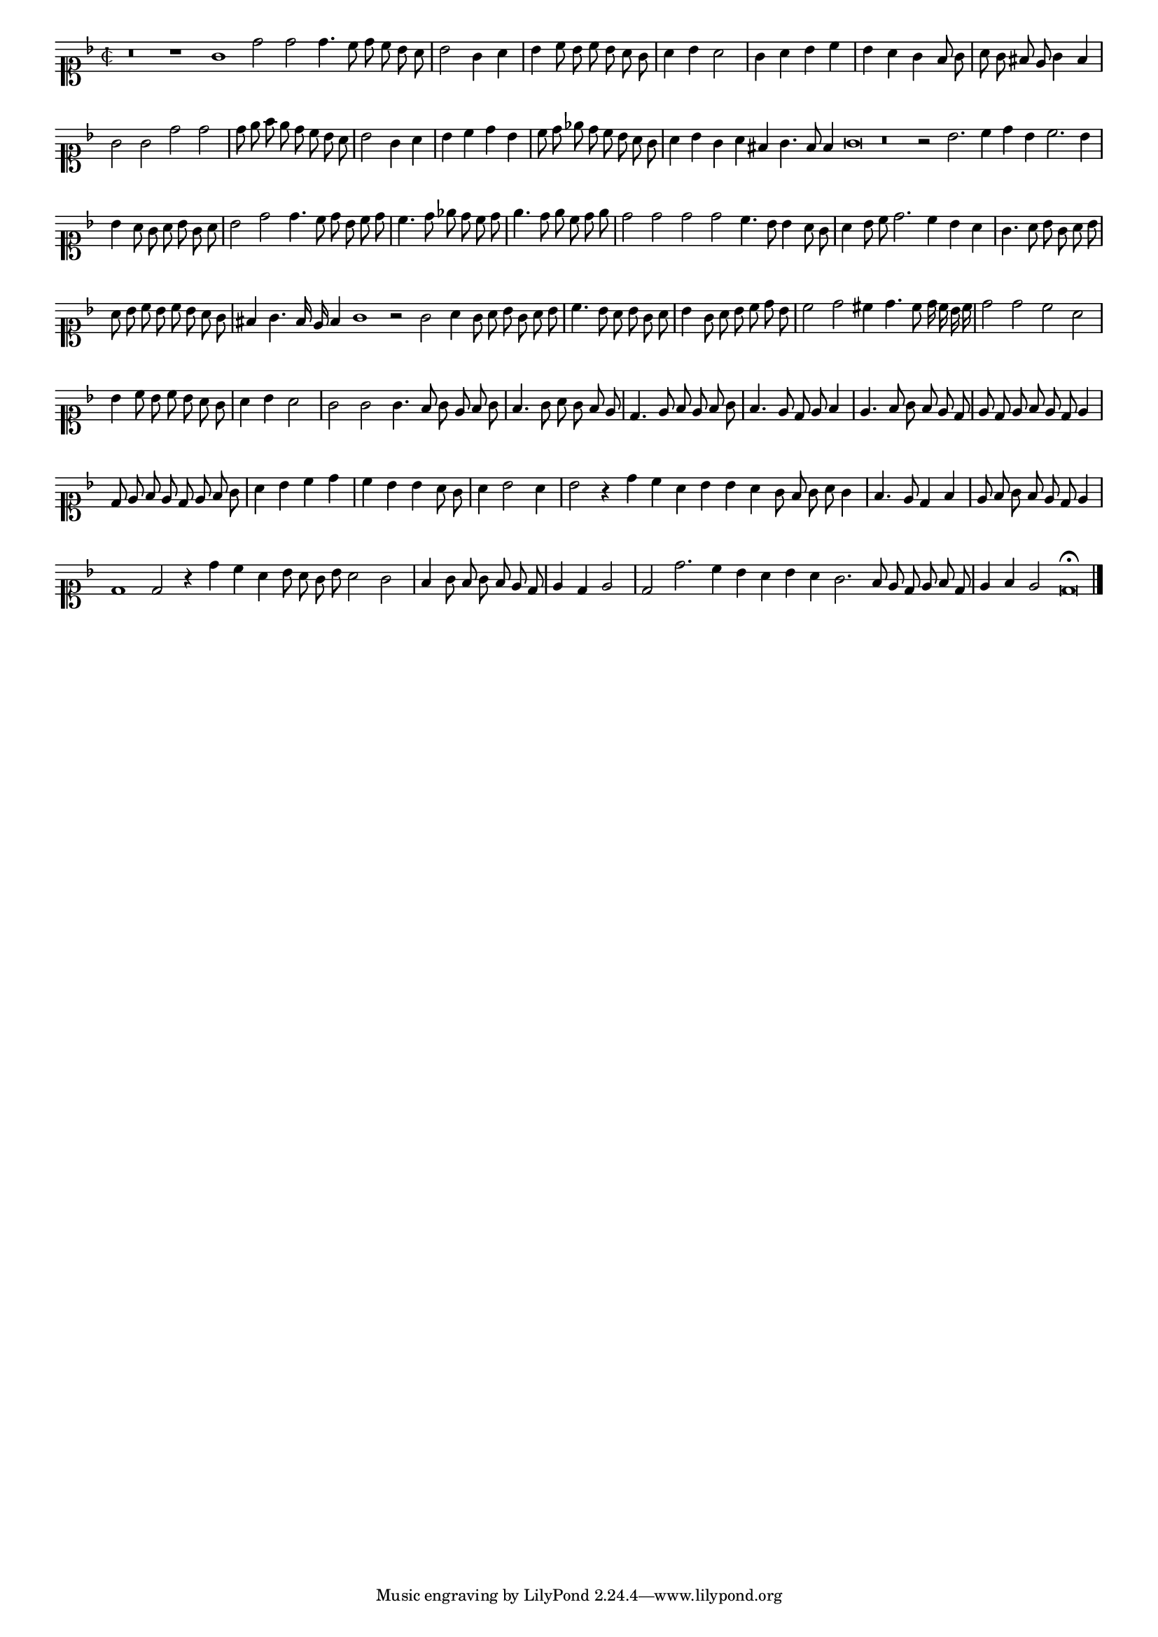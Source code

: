 \version "2.12.3"

#(set-global-staff-size 15)
\paper { indent = #0 }
\layout {
	\context {
		\Score
		\override SpacingSpanner #'uniform-stretching = ##t
	}
}
<<
\new Staff \with {
	%\remove "Time_signature_engraver"
        \override TimeSignature #'style = #'mensural
}
\relative c'' {
	#(set-accidental-style 'forget)
        \cadenzaOn
        \autoBeamOff
	\time 2/2
	\clef soprano
	\key d \minor
	r\breve r1 g1 d'2 d d4. c8 d c bes a \bar "|"
	bes2 g4 a \bar "|"
	bes4 c8 bes c bes a g \bar "|"
	a4 bes a2 \bar "|"
	g4 a bes c \bar "|"
	bes4 a g f8 g \bar "|"
	a8 g fis e g4 f \bar "|"
	g2 g d' d \bar "|"
	d8 e f e d c bes a \bar "|"
	bes2 g4 a \bar "|"
	bes c d bes \bar "|"
	c8 d ees d c bes a g \bar "|"
	a4 bes g a fis g4. f8 f4 g\breve r\breve r2 bes2. c4 d bes c2. bes4 \bar "|"
	bes4 a8 g a bes g a \bar "|"
	bes2 d2 d4. c8 d bes c d \bar "|"
	c4. d8 ees d c d \bar "|"
	e4. d8 e c d e \bar "|"
	d2 d d d c4. bes8 bes4 a8 g \bar "|"
	a4 bes8 c d2. c4 bes a \bar "|"
	g4. a8 bes g a bes \bar "|"
	a8 bes c bes c bes a g \bar "|"
	fis4 g4. f16 e f4 g1 r2 g2 a4 g8 a bes g a bes \bar "|"
	c4. bes8 a bes g a \bar "|"
	bes4 g8 a bes c d bes \bar "|"
	c2 d cis4 d4. c8 d16 c bes c \bar "|"
	d2 d c a \bar "|"
	bes4 c8 bes c bes a g \bar "|"
	a4 bes a2 \bar "|"
	g2 g g4. f8 g e f g \bar "|"
	f4. g8 a g f e \bar "|"
	d4. e8 f e f g \bar "|"
	f4. e8 d e f4 \bar "|"
	e4. f8 g f e d \bar "|"
	e8 d e f e d e4 \bar "|"
	d8 e f e d e f g \bar "|"
	a4 bes c d \bar "|"
	c bes bes a8 g \bar "|"
	a4 bes2 a4 \bar "|"
	bes2 r4 d4 c a bes bes a g8 f g a g4 \bar "|"
	f4. e8 d4 f \bar "|"
	e8 f g f e d e4 \bar "|"
	d1 d2 r4 d'4 c a bes8 a g bes a2 g \bar "|"
	f4 g8 f g f e d \bar "|"
	e4 d e2 \bar "|"
	d2 d'2. c4 bes a bes a g2. f8 e d e f d \bar "|"
	e4 f e2 d\breve\fermata
	\bar"|."
        \cadenzaOff
}
>>
